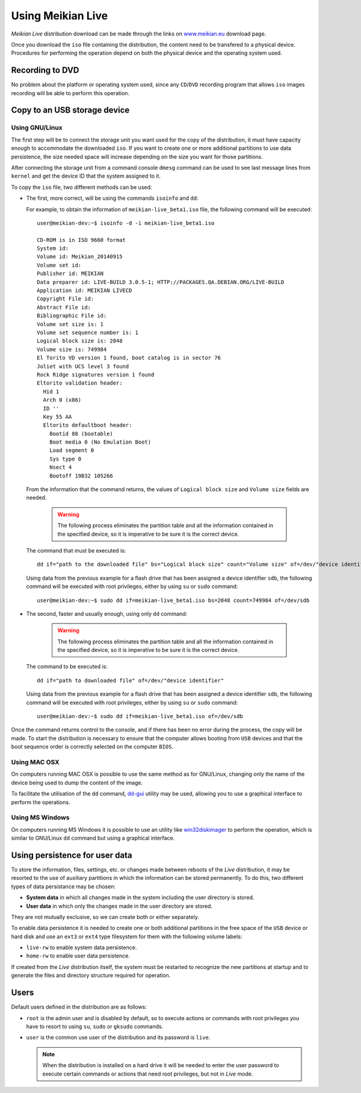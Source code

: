 ==================
Using Meikian Live
==================

*Meikian Live* distribution download can be made through the links on `www.meikian.eu`_ download page.

Once you download the ``iso`` file containing the distribution, the content need to be transfered to a physical device. Procedures for performing the operation depend on both the physical device and the operating system used.

Recording to DVD
----------------

No problem about the platform or operating system used, since any ``CD``/``DVD`` recording program that allows ``iso`` images recording will be able to perform this operation.


Copy to an USB storage device
-----------------------------

Using GNU/Linux
~~~~~~~~~~~~~~~

The first step will be to connect the storage unit you want used for the copy of the distribution, it must have capacity enough to accommodate the downloaded ``iso``. If you want to create one or more additional partitions to use data persistence, the size needed space will increase depending on the size you want for those partitions. 

After connecting the storage unit from a command console ``dmesg`` command can be used to see last message lines from ``kernel`` and get the device ID that the system assigned to it. 

To copy the ``iso`` file, two different methods can be used: 

* The first, more correct, will be using the commands ``isoinfo`` and ``dd``: 

  For example, to obtain the information of ``meikian-live_beta1.iso`` file, the following command will be executed::

    user@meikian-dev:~$ isoinfo -d -i meikian-live_beta1.iso
         
    CD-ROM is in ISO 9660 format
    System id: 
    Volume id: Meikian_20140915
    Volume set id: 
    Publisher id: MEIKIAN
    Data preparer id: LIVE-BUILD 3.0.5-1; HTTP://PACKAGES.QA.DEBIAN.ORG/LIVE-BUILD
    Application id: MEIKIAN LIVECD
    Copyright File id: 
    Abstract File id: 
    Bibliographic File id: 
    Volume set size is: 1
    Volume set sequence number is: 1
    Logical block size is: 2048
    Volume size is: 749984
    El Torito VD version 1 found, boot catalog is in sector 76
    Joliet with UCS level 3 found
    Rock Ridge signatures version 1 found
    Eltorito validation header:
      Hid 1
      Arch 0 (x86)
      ID ''
      Key 55 AA
      Eltorito defaultboot header:
        Bootid 88 (bootable)
        Boot media 0 (No Emulation Boot)
        Load segment 0
        Sys type 0
        Nsect 4
        Bootoff 19B32 105266


  From the information that the command returns, the values of ``Logical block size`` and ``Volume size`` fields are needed.

    .. warning::
      The following process eliminates the partition table and all the information contained in the specified device, so it is imperative to be sure it is the correct device.


  The command that must be executed is::

    dd if="path to the downloaded file" bs="Logical block size" count="Volume size" of=/dev/"device identifier"

    
  Using data from the previous example for a flash drive that has been assigned a device identifier ``sdb``, the following command will be executed with root privileges, either by using ``su`` or ``sudo`` command::

    user@meikian-dev:~$ sudo dd if=meikian-live_beta1.iso bs=2048 count=749984 of=/dev/sdb


* The second, faster and usually enough, using only ``dd`` command: 

    .. warning::
      The following process eliminates the partition table and all the information contained in the specified device, so it is imperative to be sure it is the correct device.


  The command to be executed is::

    dd if="path to downloaded file" of=/dev/"device identifier"


  Using data from the previous example for a flash drive that has been assigned a device identifier ``sdb``, the following command will be executed with root privileges, either by using ``su`` or ``sudo`` command::

    user@meikian-dev:~$ sudo dd if=meikian-live_beta1.iso of=/dev/sdb

    
Once the command returns control to the console, and if there has been no error during the process, the copy will be made. To start the distribution is necessary to ensure that the computer allows booting from ``USB`` devices and that the boot sequence order is correctly selected on the computer ``BIOS``.


Using MAC OSX
~~~~~~~~~~~~~

On computers running MAC OSX is possible to use the same method as for GNU/Linux, changing only the name of the device being used to dump the content of the image.

To facilitate the utilisation of the ``dd`` command, `dd-gui`_ utility may be used, allowing you to use a graphical interface to perform the operations.


Using MS Windows
~~~~~~~~~~~~~~~~

On computers running MS Windows it is possible to use an utility like `win32diskimager`_ to perform the operation, which is similar to GNU/Linux ``dd`` command but using a graphical interface.


Using persistence for user data
-------------------------------

To store the information, files, settings, etc. or changes made between reboots of the *Live* distribution, it may be resorted to the use of auxiliary partitions in which the information can be stored permanently. To do this, two different types of data persistance may be chosen:

* **System data** in which all changes made in the system including the user directory is stored.
* **User data** in which only the changes made in the user directory are stored.

They are not mutually exclusive, so we can create both or either separately.

To enable data persistence it is needed to create one or both additional partitions in the free space of the ``USB`` device or hard disk and use an ``ext3`` or ``ext4`` type filesystem for them with the following volume labels:

* ``live-rw`` to enable system data persistence.
* ``home-rw`` to enable user data persistence.

If created from the *Live* distribution itself, the system must be restarted to recognize the new partitions at startup and to generate the files and directory structure required for operation.


Users
-----

Default users defined in the distribution are as follows:

* ``root`` is the admin user and is disabled by default, so to execute actions or commands with root privileges you have to resort to using ``su``, ``sudo`` or ``gksudo`` commands.
* ``user`` is the common use user of the distribution and its password is ``live``.

  .. note::
    When the distribution is installed on a hard drive it will be needed to enter the user password to execute certain commands or actions that need root privileges, but not in *Live* mode.


.. _`dd-gui`: http://www.gingerbeardman.com/dd-gui
.. _`www.meikian.eu`: http://www.meikian.eu
.. _`win32diskimager`: http://sourceforge.net/projects/win32diskimager

